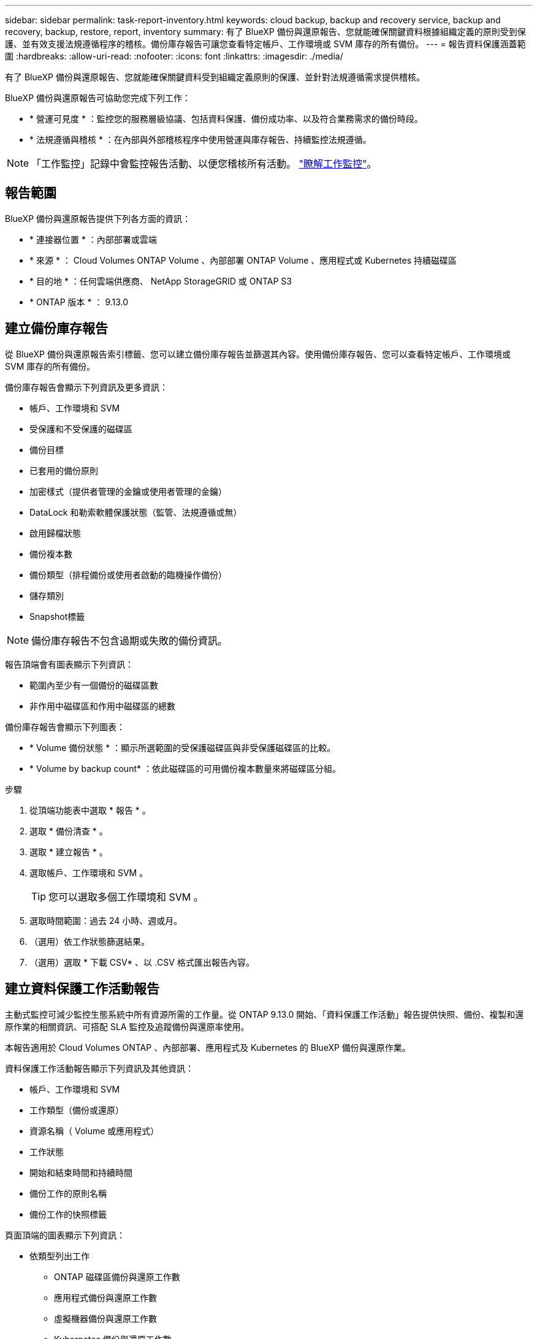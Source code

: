 ---
sidebar: sidebar 
permalink: task-report-inventory.html 
keywords: cloud backup, backup and recovery service, backup and recovery, backup, restore, report, inventory 
summary: 有了 BlueXP 備份與還原報告、您就能確保關鍵資料根據組織定義的原則受到保護、並有效支援法規遵循程序的稽核。備份庫存報告可讓您查看特定帳戶、工作環境或 SVM 庫存的所有備份。 
---
= 報告資料保護涵蓋範圍
:hardbreaks:
:allow-uri-read: 
:nofooter: 
:icons: font
:linkattrs: 
:imagesdir: ./media/


[role="lead"]
有了 BlueXP 備份與還原報告、您就能確保關鍵資料受到組織定義原則的保護、並針對法規遵循需求提供稽核。

BlueXP 備份與還原報告可協助您完成下列工作：

* * 營運可見度 * ：監控您的服務層級協議、包括資料保護、備份成功率、以及符合業務需求的備份時段。
* * 法規遵循與稽核 * ：在內部與外部稽核程序中使用營運與庫存報告、持續監控法規遵循。



NOTE: 「工作監控」記錄中會監控報告活動、以便您稽核所有活動。 link:task-monitor-backup-jobs.html["瞭解工作監控"]。



== 報告範圍

BlueXP 備份與還原報告提供下列各方面的資訊：

* * 連接器位置 * ：內部部署或雲端
* * 來源 * ： Cloud Volumes ONTAP Volume 、內部部署 ONTAP Volume 、應用程式或 Kubernetes 持續磁碟區
* * 目的地 * ：任何雲端供應商、 NetApp StorageGRID 或 ONTAP S3
* * ONTAP 版本 * ： 9.13.0




== 建立備份庫存報告

從 BlueXP 備份與還原報告索引標籤、您可以建立備份庫存報告並篩選其內容。使用備份庫存報告、您可以查看特定帳戶、工作環境或 SVM 庫存的所有備份。

備份庫存報告會顯示下列資訊及更多資訊：

* 帳戶、工作環境和 SVM
* 受保護和不受保護的磁碟區
* 備份目標
* 已套用的備份原則
* 加密樣式（提供者管理的金鑰或使用者管理的金鑰）
* DataLock 和勒索軟體保護狀態（監管、法規遵循或無）
* 啟用歸檔狀態
* 備份複本數
* 備份類型（排程備份或使用者啟動的臨機操作備份）
* 儲存類別
* Snapshot標籤



NOTE: 備份庫存報告不包含過期或失敗的備份資訊。

報告頂端會有圖表顯示下列資訊：

* 範圍內至少有一個備份的磁碟區數
* 非作用中磁碟區和作用中磁碟區的總數


備份庫存報告會顯示下列圖表：

* * Volume 備份狀態 * ：顯示所選範圍的受保護磁碟區與非受保護磁碟區的比較。
* * Volume by backup count* ：依此磁碟區的可用備份複本數量來將磁碟區分組。


.步驟
. 從頂端功能表中選取 * 報告 * 。
. 選取 * 備份清查 * 。
. 選取 * 建立報告 * 。
. 選取帳戶、工作環境和 SVM 。
+

TIP: 您可以選取多個工作環境和 SVM 。

. 選取時間範圍：過去 24 小時、週或月。
. （選用）依工作狀態篩選結果。
. （選用）選取 * 下載 CSV* 、以 .CSV 格式匯出報告內容。




== 建立資料保護工作活動報告

主動式監控可減少監控生態系統中所有資源所需的工作量。從 ONTAP 9.13.0 開始、「資料保護工作活動」報告提供快照、備份、複製和還原作業的相關資訊、可搭配 SLA 監控及追蹤備份與還原率使用。

本報告適用於 Cloud Volumes ONTAP 、內部部署、應用程式及 Kubernetes 的 BlueXP 備份與還原作業。

資料保護工作活動報告顯示下列資訊及其他資訊：

* 帳戶、工作環境和 SVM
* 工作類型（備份或還原）
* 資源名稱（ Volume 或應用程式）
* 工作狀態
* 開始和結束時間和持續時間
* 備份工作的原則名稱
* 備份工作的快照標籤


頁面頂端的圖表顯示下列資訊：

* 依類型列出工作
+
** ONTAP 磁碟區備份與還原工作數
** 應用程式備份與還原工作數
** 虛擬機器備份與還原工作數
** Kubernetes 備份與還原工作數


* 日常工作活動


.步驟
. 從頂端功能表中選取 * 報告 * 。
. 選取 * 資料保護工作活動 * 。
. 選取 * 建立報告 * 。
. 選取帳戶、工作環境和 SVM 。
. 選取時間範圍：過去 24 小時、週或月。
. （選用）依工作狀態、工作類型（備份或還原）和資源篩選結果。
. （選用）選取 * 下載 CSV* 、以 .CSV 格式匯出報告內容。

